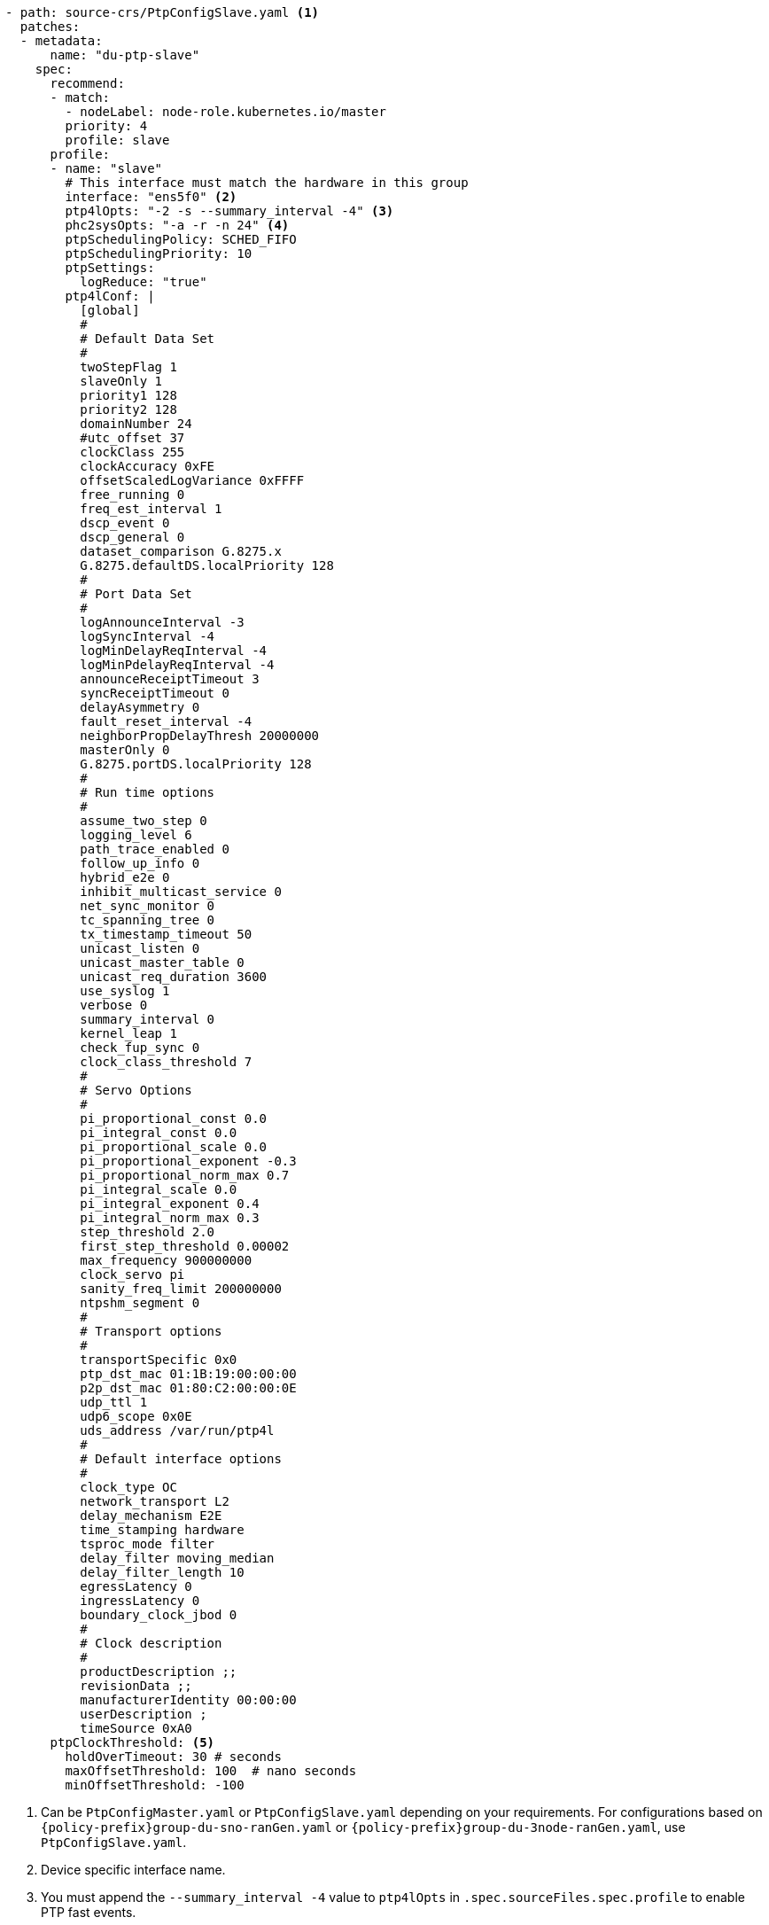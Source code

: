 :_mod-docs-content-type: SNIPPET
[source,yaml]
----
- path: source-crs/PtpConfigSlave.yaml <1>
  patches:
  - metadata:
      name: "du-ptp-slave"
    spec:
      recommend:
      - match:
        - nodeLabel: node-role.kubernetes.io/master
        priority: 4
        profile: slave
      profile:
      - name: "slave"
        # This interface must match the hardware in this group
        interface: "ens5f0" <2>
        ptp4lOpts: "-2 -s --summary_interval -4" <3>
        phc2sysOpts: "-a -r -n 24" <4>
        ptpSchedulingPolicy: SCHED_FIFO
        ptpSchedulingPriority: 10
        ptpSettings:
          logReduce: "true"
        ptp4lConf: |
          [global]
          #
          # Default Data Set
          #
          twoStepFlag 1
          slaveOnly 1
          priority1 128
          priority2 128
          domainNumber 24
          #utc_offset 37
          clockClass 255
          clockAccuracy 0xFE
          offsetScaledLogVariance 0xFFFF
          free_running 0
          freq_est_interval 1
          dscp_event 0
          dscp_general 0
          dataset_comparison G.8275.x
          G.8275.defaultDS.localPriority 128
          #
          # Port Data Set
          #
          logAnnounceInterval -3
          logSyncInterval -4
          logMinDelayReqInterval -4
          logMinPdelayReqInterval -4
          announceReceiptTimeout 3
          syncReceiptTimeout 0
          delayAsymmetry 0
          fault_reset_interval -4
          neighborPropDelayThresh 20000000
          masterOnly 0
          G.8275.portDS.localPriority 128
          #
          # Run time options
          #
          assume_two_step 0
          logging_level 6
          path_trace_enabled 0
          follow_up_info 0
          hybrid_e2e 0
          inhibit_multicast_service 0
          net_sync_monitor 0
          tc_spanning_tree 0
          tx_timestamp_timeout 50
          unicast_listen 0
          unicast_master_table 0
          unicast_req_duration 3600
          use_syslog 1
          verbose 0
          summary_interval 0
          kernel_leap 1
          check_fup_sync 0
          clock_class_threshold 7
          #
          # Servo Options
          #
          pi_proportional_const 0.0
          pi_integral_const 0.0
          pi_proportional_scale 0.0
          pi_proportional_exponent -0.3
          pi_proportional_norm_max 0.7
          pi_integral_scale 0.0
          pi_integral_exponent 0.4
          pi_integral_norm_max 0.3
          step_threshold 2.0
          first_step_threshold 0.00002
          max_frequency 900000000
          clock_servo pi
          sanity_freq_limit 200000000
          ntpshm_segment 0
          #
          # Transport options
          #
          transportSpecific 0x0
          ptp_dst_mac 01:1B:19:00:00:00
          p2p_dst_mac 01:80:C2:00:00:0E
          udp_ttl 1
          udp6_scope 0x0E
          uds_address /var/run/ptp4l
          #
          # Default interface options
          #
          clock_type OC
          network_transport L2
          delay_mechanism E2E
          time_stamping hardware
          tsproc_mode filter
          delay_filter moving_median
          delay_filter_length 10
          egressLatency 0
          ingressLatency 0
          boundary_clock_jbod 0
          #
          # Clock description
          #
          productDescription ;;
          revisionData ;;
          manufacturerIdentity 00:00:00
          userDescription ;
          timeSource 0xA0
      ptpClockThreshold: <5>
        holdOverTimeout: 30 # seconds
        maxOffsetThreshold: 100  # nano seconds
        minOffsetThreshold: -100
----
<1> Can be `PtpConfigMaster.yaml` or `PtpConfigSlave.yaml` depending on your requirements. For configurations based on `{policy-prefix}group-du-sno-ranGen.yaml` or `{policy-prefix}group-du-3node-ranGen.yaml`, use `PtpConfigSlave.yaml`.
<2> Device specific interface name.
<3> You must append the `--summary_interval -4` value to `ptp4lOpts` in `.spec.sourceFiles.spec.profile` to enable PTP fast events.
<4> Required `phc2sysOpts` values. `-m` prints messages to `stdout`. The `linuxptp-daemon` `DaemonSet` parses the logs and generates Prometheus metrics.
<5> Optional. If the `ptpClockThreshold` stanza is not present, default values are used for the `ptpClockThreshold` fields. The stanza shows default `ptpClockThreshold` values. The `ptpClockThreshold` values configure how long after the PTP master clock is disconnected before PTP events are triggered. `holdOverTimeout` is the time value in seconds before the PTP clock event state changes to `FREERUN` when the PTP master clock is disconnected. The `maxOffsetThreshold` and `minOffsetThreshold` settings configure offset values in nanoseconds that compare against the values for `CLOCK_REALTIME` (`phc2sys`) or master offset (`ptp4l`). When the `ptp4l` or `phc2sys` offset value is outside this range, the PTP clock state is set to `FREERUN`. When the offset value is within this range, the PTP clock state is set to `LOCKED`.